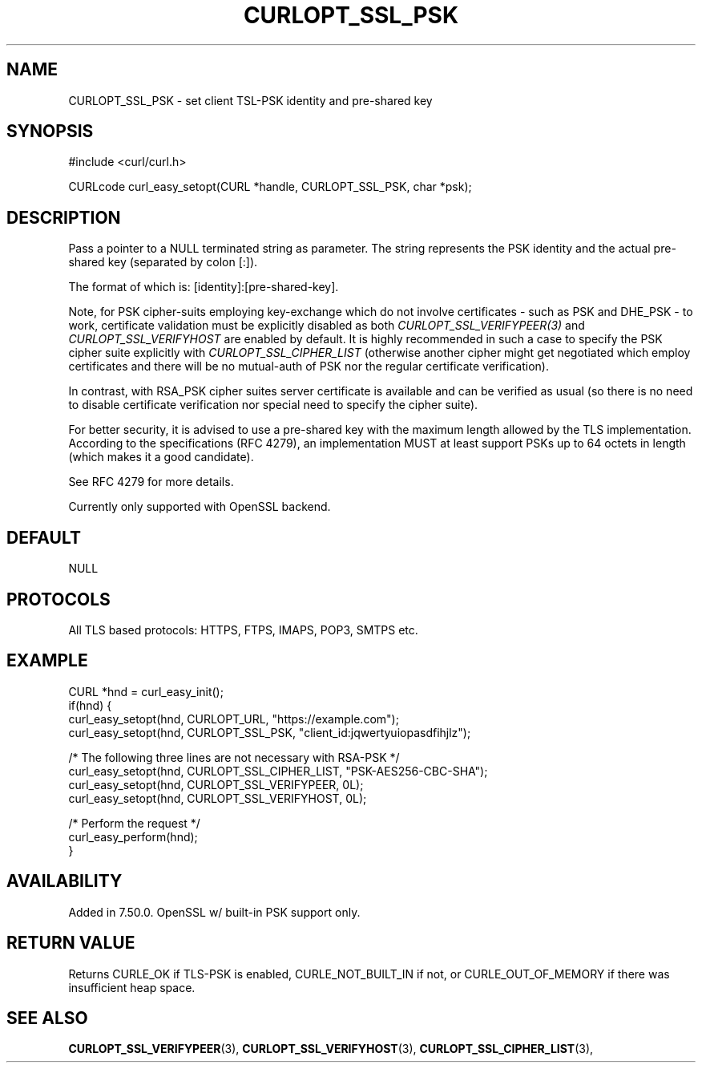 .\" **************************************************************************
.\" *                                  _   _ ____  _
.\" *  Project                     ___| | | |  _ \| |
.\" *                             / __| | | | |_) | |
.\" *                            | (__| |_| |  _ <| |___
.\" *                             \___|\___/|_| \_\_____|
.\" *
.\" * Copyright (C) 1998 - 2015, Daniel Stenberg, <daniel@haxx.se>, et al.
.\" *
.\" * This software is licensed as described in the file COPYING, which
.\" * you should have received as part of this distribution. The terms
.\" * are also available at http://curl.haxx.se/docs/copyright.html.
.\" *
.\" * You may opt to use, copy, modify, merge, publish, distribute and/or sell
.\" * copies of the Software, and permit persons to whom the Software is
.\" * furnished to do so, under the terms of the COPYING file.
.\" *
.\" * This software is distributed on an "AS IS" basis, WITHOUT WARRANTY OF ANY
.\" * KIND, either express or implied.
.\" *
.\" **************************************************************************
.\"
.TH CURLOPT_SSL_PSK 3 "21 Apr 2016" "libcurl 7.50.0" "curl_easy_setopt options"
.SH NAME
CURLOPT_SSL_PSK \- set client TSL-PSK identity and pre-shared key
.SH SYNOPSIS
#include <curl/curl.h>

CURLcode curl_easy_setopt(CURL *handle, CURLOPT_SSL_PSK, char *psk);
.SH DESCRIPTION
Pass a pointer to a NULL terminated string as parameter. The string represents
the PSK identity and the actual pre-shared key (separated by colon [:]).

The format of which is: [identity]:[pre-shared-key].

Note, for PSK cipher-suits employing key-exchange which do not involve
certificates - such as PSK and DHE_PSK - to work, certificate validation
must be explicitly disabled as both \fICURLOPT_SSL_VERIFYPEER(3)\fP and
\fICURLOPT_SSL_VERIFYHOST\fP are enabled by default.
It is highly recommended in such a case to specify the PSK cipher suite
explicitly with \fICURLOPT_SSL_CIPHER_LIST\fP (otherwise another cipher
might get negotiated which employ certificates and there will be no
mutual-auth of PSK nor the regular certificate verification).

In contrast, with RSA_PSK cipher suites server certificate is available
and can be verified as usual (so there is no need to disable certificate
verification nor special need to specify the cipher suite).

For better security, it is advised to use a pre-shared key with the maximum
length allowed by the TLS implementation.
According to the specifications (RFC 4279), an implementation MUST at least
support PSKs up to 64 octets in length (which makes it a good candidate).

See RFC 4279 for more details.

Currently only supported with OpenSSL backend.
.SH DEFAULT
NULL
.SH PROTOCOLS
All TLS based protocols: HTTPS, FTPS, IMAPS, POP3, SMTPS etc.
.SH EXAMPLE
.nf
CURL *hnd = curl_easy_init();
if(hnd) {
  curl_easy_setopt(hnd, CURLOPT_URL, "https://example.com");
  curl_easy_setopt(hnd, CURLOPT_SSL_PSK, "client_id:jqwertyuiopasdfihjlz");

  /* The following three lines are not necessary with RSA-PSK */
  curl_easy_setopt(hnd, CURLOPT_SSL_CIPHER_LIST, "PSK-AES256-CBC-SHA");
  curl_easy_setopt(hnd, CURLOPT_SSL_VERIFYPEER, 0L);
  curl_easy_setopt(hnd, CURLOPT_SSL_VERIFYHOST, 0L);

  /* Perform the request */
  curl_easy_perform(hnd);
}
.fi
.SH AVAILABILITY
Added in 7.50.0. OpenSSL w/ built-in PSK support only.
.SH RETURN VALUE
Returns CURLE_OK if TLS-PSK is enabled, CURLE_NOT_BUILT_IN if not, or
CURLE_OUT_OF_MEMORY if there was insufficient heap space.
.SH "SEE ALSO"
.BR CURLOPT_SSL_VERIFYPEER "(3), "
.BR CURLOPT_SSL_VERIFYHOST "(3), "
.BR CURLOPT_SSL_CIPHER_LIST "(3), "
